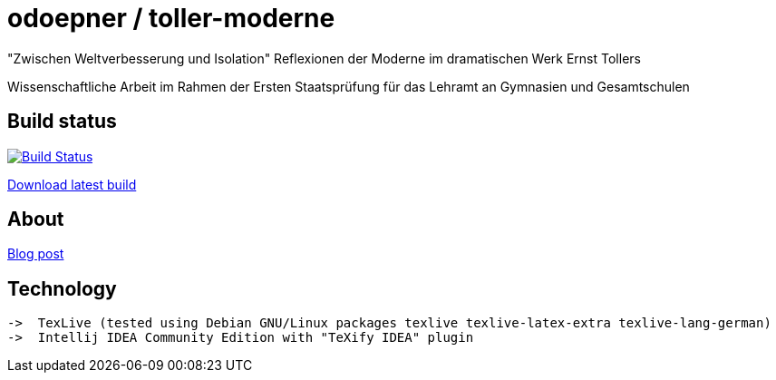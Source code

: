 = odoepner / toller-moderne

"Zwischen Weltverbesserung und Isolation"
Reflexionen der Moderne im dramatischen Werk Ernst Tollers

Wissenschaftliche Arbeit im Rahmen der Ersten Staatsprüfung für das
Lehramt an Gymnasien und Gesamtschulen

== Build status

image:https://travis-ci.org/odoepner/toller-moderne.svg?branch=master["Build Status",
link="https://travis-ci.org/odoepner/toller-moderne"]

https://bintray.com/artifact/download/odoepner/generic/toller-moderne.pdf[Download latest build]

== About

https://odoepner.wordpress.com/2013/07/22/reflexionen-der-moderne-im-dramatischen-werk-ernst-tollers/[Blog post]

== Technology

 ->  TexLive (tested using Debian GNU/Linux packages texlive texlive-latex-extra texlive-lang-german)
 ->  Intellij IDEA Community Edition with "TeXify IDEA" plugin
